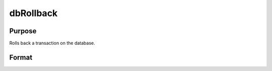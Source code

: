 
dbRollback
==============================================

Purpose
----------------

Rolls back a transaction on the database.

Format
----------------
.. function:: dbRollback(db_id)

    :param db_id: database connection index number.
    :type db_id: scalar

    :returns: ret (*scalar*), 1 to indicate success and a 0 if the rollback fails.

